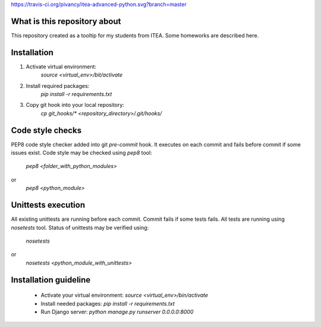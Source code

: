 https://travis-ci.org/pivancy/itea-advanced-python.svg?branch=master

What is this repository about
=============================

This repository created as a tooltip for my students from ITEA.
Some homeworks are described here.

Installation
============

1. Activate virtual environment:
    `source <virtual_env>/bit/activate`

2. Install required packages:
    `pip install -r requirements.txt`

3. Copy git hook into your local repository:
    `cp git_hooks/* <repository_directory>/.git/hooks/`


Code style checks
=================

PEP8 code style checker added into git `pre-commit` hook.
It executes on each commit and fails before commit if some issues exist.
Code style may be checked using `pep8` tool:
    `pep8 <folder_with_python_modules>`
or
    `pep8 <python_module>`


Unittests execution
===================

All existing unittests are running before each commit.
Commit fails if some tests fails. All tests are running using `nosetests` tool.
Status of unittests may be verified using:
    `nosetests`
or
    `nosetests <python_module_with_unittests>`

Installation guideline
======================

 - Activate your virtual environment: `source <virtual_env>/bin/activate`
 - Install needed packages: `pip install -r requirements.txt`
 - Run Django server: `python manage.py runserver 0.0.0.0:8000`
